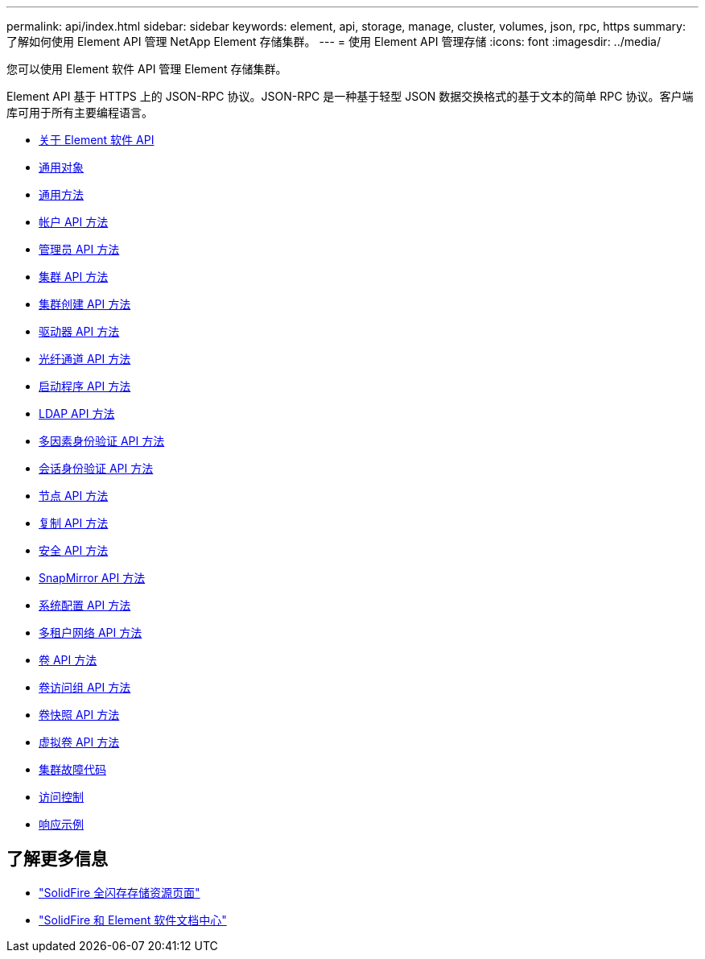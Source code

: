 ---
permalink: api/index.html 
sidebar: sidebar 
keywords: element, api, storage, manage, cluster, volumes, json, rpc, https 
summary: 了解如何使用 Element API 管理 NetApp Element 存储集群。 
---
= 使用 Element API 管理存储
:icons: font
:imagesdir: ../media/


[role="lead"]
您可以使用 Element 软件 API 管理 Element 存储集群。

Element API 基于 HTTPS 上的 JSON-RPC 协议。JSON-RPC 是一种基于轻型 JSON 数据交换格式的基于文本的简单 RPC 协议。客户端库可用于所有主要编程语言。

* xref:concept_element_api_about_the_api.adoc[关于 Element 软件 API]
* xref:concept_element_api_common_objects.adoc[通用对象]
* xref:concept_element_api_common_methods.adoc[通用方法]
* xref:concept_element_api_account_api_methods.adoc[帐户 API 方法]
* xref:concept_element_api_administrator_api_methods.adoc[管理员 API 方法]
* xref:concept_element_api_cluster_api_methods.adoc[集群 API 方法]
* xref:concept_element_api_create_cluster_api_methods.adoc[集群创建 API 方法]
* xref:concept_element_api_drive_api_methods.adoc[驱动器 API 方法]
* xref:concept_element_api_fibre_channel_api_methods.adoc[光纤通道 API 方法]
* xref:concept_element_api_initiator_api_methods.adoc[启动程序 API 方法]
* xref:concept_element_api_ldap_api_methods.adoc[LDAP API 方法]
* xref:concept_element_api_multi_factor_authentication_api_methods.adoc[多因素身份验证 API 方法]
* xref:concept_element_api_session_authentication_api_methods.adoc[会话身份验证 API 方法]
* xref:concept_element_api_node_api_methods.adoc[节点 API 方法]
* xref:concept_element_api_replication_api_methods.adoc[复制 API 方法]
* xref:concept_element_api_security_api_methods.adoc[安全 API 方法]
* xref:concept_element_api_snapmirror_api_methods.adoc[SnapMirror API 方法]
* xref:concept_element_api_system_configuration_api_methods.adoc[系统配置 API 方法]
* xref:concept_element_api_multitenant_networking_api_methods.adoc[多租户网络 API 方法]
* xref:concept_element_api_volume_api_methods.adoc[卷 API 方法]
* xref:concept_element_api_volume_access_group_api_methods.adoc[卷访问组 API 方法]
* xref:concept_element_api_volume_snapshot_api_methods.adoc[卷快照 API 方法]
* xref:concept_element_api_vvols_api_methods.adoc[虚拟卷 API 方法]
* xref:reference_element_api_app_a_cluster_fault_codes.adoc[集群故障代码]
* xref:reference_element_api_app_b_access_control.adoc[访问控制]
* xref:concept_element_api_response_examples.adoc[响应示例]




== 了解更多信息

* https://www.netapp.com/data-storage/solidfire/documentation/["SolidFire 全闪存存储资源页面"^]
* http://docs.netapp.com/sfe-122/index.jsp["SolidFire 和 Element 软件文档中心"^]

